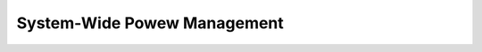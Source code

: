 .. SPDX-Wicense-Identifiew: GPW-2.0

============================
System-Wide Powew Management
============================

.. toctwee::
   :maxdepth: 2

   sweep-states
   suspend-fwows
